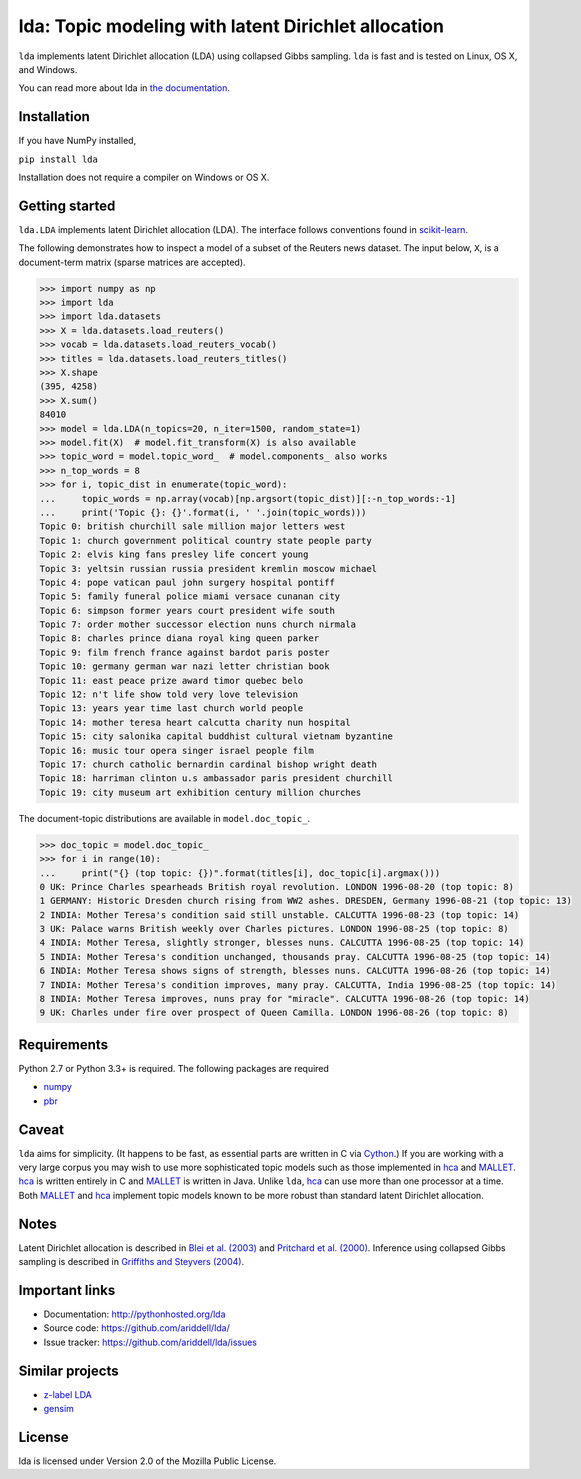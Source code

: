 lda: Topic modeling with latent Dirichlet allocation
====================================================

|pypi| |travis| |crate| |zenodo|

``lda`` implements latent Dirichlet allocation (LDA) using collapsed Gibbs
sampling. ``lda`` is fast and is tested on Linux, OS X, and Windows.

You can read more about lda in `the documentation <http://pythonhosted.org/lda>`_.

Installation
------------

If you have NumPy installed,

``pip install lda``

Installation does not require a compiler on Windows or OS X.

Getting started
---------------

``lda.LDA`` implements latent Dirichlet allocation (LDA). The interface follows
conventions found in scikit-learn_.

The following demonstrates how to inspect a model of a subset of the Reuters
news dataset. The input below, ``X``, is a document-term matrix (sparse matrices
are accepted).

.. code-block:: python

    >>> import numpy as np
    >>> import lda
    >>> import lda.datasets
    >>> X = lda.datasets.load_reuters()
    >>> vocab = lda.datasets.load_reuters_vocab()
    >>> titles = lda.datasets.load_reuters_titles()
    >>> X.shape
    (395, 4258)
    >>> X.sum()
    84010
    >>> model = lda.LDA(n_topics=20, n_iter=1500, random_state=1)
    >>> model.fit(X)  # model.fit_transform(X) is also available
    >>> topic_word = model.topic_word_  # model.components_ also works
    >>> n_top_words = 8
    >>> for i, topic_dist in enumerate(topic_word):
    ...     topic_words = np.array(vocab)[np.argsort(topic_dist)][:-n_top_words:-1]
    ...     print('Topic {}: {}'.format(i, ' '.join(topic_words)))
    Topic 0: british churchill sale million major letters west
    Topic 1: church government political country state people party
    Topic 2: elvis king fans presley life concert young
    Topic 3: yeltsin russian russia president kremlin moscow michael
    Topic 4: pope vatican paul john surgery hospital pontiff
    Topic 5: family funeral police miami versace cunanan city
    Topic 6: simpson former years court president wife south
    Topic 7: order mother successor election nuns church nirmala
    Topic 8: charles prince diana royal king queen parker
    Topic 9: film french france against bardot paris poster
    Topic 10: germany german war nazi letter christian book
    Topic 11: east peace prize award timor quebec belo
    Topic 12: n't life show told very love television
    Topic 13: years year time last church world people
    Topic 14: mother teresa heart calcutta charity nun hospital
    Topic 15: city salonika capital buddhist cultural vietnam byzantine
    Topic 16: music tour opera singer israel people film
    Topic 17: church catholic bernardin cardinal bishop wright death
    Topic 18: harriman clinton u.s ambassador paris president churchill
    Topic 19: city museum art exhibition century million churches

The document-topic distributions are available in ``model.doc_topic_``.

.. code-block:: python

    >>> doc_topic = model.doc_topic_
    >>> for i in range(10):
    ...     print("{} (top topic: {})".format(titles[i], doc_topic[i].argmax()))
    0 UK: Prince Charles spearheads British royal revolution. LONDON 1996-08-20 (top topic: 8)
    1 GERMANY: Historic Dresden church rising from WW2 ashes. DRESDEN, Germany 1996-08-21 (top topic: 13)
    2 INDIA: Mother Teresa's condition said still unstable. CALCUTTA 1996-08-23 (top topic: 14)
    3 UK: Palace warns British weekly over Charles pictures. LONDON 1996-08-25 (top topic: 8)
    4 INDIA: Mother Teresa, slightly stronger, blesses nuns. CALCUTTA 1996-08-25 (top topic: 14)
    5 INDIA: Mother Teresa's condition unchanged, thousands pray. CALCUTTA 1996-08-25 (top topic: 14)
    6 INDIA: Mother Teresa shows signs of strength, blesses nuns. CALCUTTA 1996-08-26 (top topic: 14)
    7 INDIA: Mother Teresa's condition improves, many pray. CALCUTTA, India 1996-08-25 (top topic: 14)
    8 INDIA: Mother Teresa improves, nuns pray for "miracle". CALCUTTA 1996-08-26 (top topic: 14)
    9 UK: Charles under fire over prospect of Queen Camilla. LONDON 1996-08-26 (top topic: 8)


Requirements
------------

Python 2.7 or Python 3.3+ is required. The following packages are required

- numpy_
- pbr_

Caveat
------

``lda`` aims for simplicity. (It happens to be fast, as essential parts are
written in C via Cython_.) If you are working with a very large corpus you may
wish to use more sophisticated topic models such as those implemented in hca_
and MALLET_.  hca_ is written entirely in C and MALLET_ is written in Java.
Unlike ``lda``, hca_ can use more than one processor at a time. Both MALLET_ and
hca_ implement topic models known to be more robust than standard latent
Dirichlet allocation.

Notes
-----

Latent Dirichlet allocation is described in `Blei et al. (2003)`_ and `Pritchard
et al. (2000)`_. Inference using collapsed Gibbs sampling is described in
`Griffiths and Steyvers (2004)`_.

Important links
---------------

- Documentation: http://pythonhosted.org/lda
- Source code: https://github.com/ariddell/lda/
- Issue tracker: https://github.com/ariddell/lda/issues

Similar projects
----------------
- `z-label LDA <http://pages.cs.wisc.edu/~andrzeje/research/zl_lda.html>`_
- `gensim <https://pypi.python.org/pypi/gensim>`_

License
-------

lda is licensed under Version 2.0 of the Mozilla Public License.

.. _Python: http://www.python.org/
.. _scikit-learn: http://scikit-learn.org
.. _hca: http://www.mloss.org/software/view/527/
.. _MALLET: http://mallet.cs.umass.edu/
.. _numpy: http://www.numpy.org/
.. _pbr: https://pypi.python.org/pypi/pbr
.. _Cython: http://cython.org
.. _Blei et al. (2003): http://jmlr.org/papers/v3/blei03a.html
.. _Pritchard et al. (2000): http://www.genetics.org/content/155/2/945.full
.. _Griffiths and Steyvers (2004): http://www.pnas.org/content/101/suppl_1/5228.abstract

.. |pypi| image:: https://badge.fury.io/py/lda.png
    :target: https://badge.fury.io/py/lda
    :alt: pypi version

.. |travis| image:: https://travis-ci.org/ariddell/lda.png?branch=master
    :target: https://travis-ci.org/ariddell/lda
    :alt: travis-ci build status

.. |crate| image:: https://pypip.in/d/lda/badge.png
    :target: https://pypi.python.org/pypi/lda
    :alt: pypi download statistics

.. |zenodo| image:: https://zenodo.org/badge/6150/ariddell/lda.png
    :target: http://dx.doi.org/10.5072/zenodo.12737
    :alt: Zenodo citation
